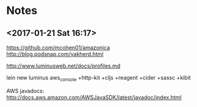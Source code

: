 
* Notes
** <2017-01-21 Sat 16:17>
https://github.com/mcohen01/amazonica
http://blog.podsnap.com/yakherd.html

http://www.luminusweb.net/docs/profiles.md

lein new luminus aws_console +http-kit +cljs +reagent +cider +sassc +kibit

AWS javadocs: http://docs.aws.amazon.com/AWSJavaSDK/latest/javadoc/index.html
